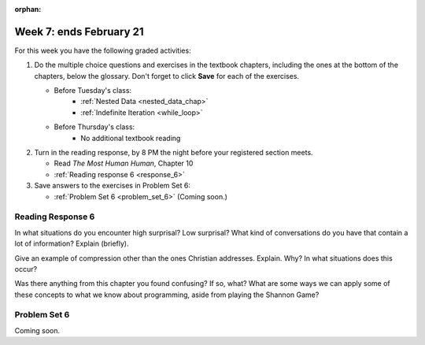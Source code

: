 :orphan:

..  Copyright (C) Paul Resnick.  Permission is granted to copy, distribute
    and/or modify this document under the terms of the GNU Free Documentation
    License, Version 1.3 or any later version published by the Free Software
    Foundation; with Invariant Sections being Forward, Prefaces, and
    Contributor List, no Front-Cover Texts, and no Back-Cover Texts.  A copy of
    the license is included in the section entitled "GNU Free Documentation
    License".

.. highlight:: python
    :linenothreshold: 500


Week 7: ends February 21
========================

For this week you have the following graded activities:

1. Do the multiple choice questions and exercises in the textbook chapters, including the ones at the bottom of the chapters, below the glossary. Don't forget to click **Save** for each of the exercises.

   * Before Tuesday's class:      
      * :ref:`Nested Data <nested_data_chap>`
      * :ref:`Indefinite Iteration <while_loop>`
   
   * Before Thursday's class:
      * No additional textbook reading


#. Turn in the reading response, by 8 PM the night before your registered section meets.

   * Read *The Most Human Human*, Chapter 10
   * :ref:`Reading response 6 <response_6>`

#. Save answers to the exercises in Problem Set 6:

   * :ref:`Problem Set 6 <problem_set_6>` (Coming soon.)


.. _response_6:

Reading Response 6
------------------

In what situations do you encounter high surprisal? Low surprisal? What kind of conversations do you have that contain a lot of information? Explain (briefly).

.. actex:: rr_6_1

   # Fill in your response in between the triple quotes
   s = """

   """
  
Give an example of compression other than the ones Christian addresses. Explain. Why? In what situations does this occur?

.. actex:: rr_6_2

   # Fill in your response in between the triple quotes
   s = """

   """

Was there anything from this chapter you found confusing? If so, what? What are some ways we can apply some of these concepts to what we know about programming, aside from playing the Shannon Game?

.. actex:: rr_6_3

   # Fill in your response in between the triple quotes
   s = """

   """

.. _problem_set_6:

Problem Set 6
-------------

Coming soon.

.. not ready to release this yet
    In the problem set for this week we will be creating a program that plays the Shannon game.
    
    Before we work on the Shannon game, let's work through a few warm up questions to test your understanding of nested data.
    
    1. (1 point) Follow the directions in the code to read and manipulate the nested data structure 'nd'.
    
    .. activecode:: ps_6_1
    
      nd = [{'zuchini':2, 'apples':5, 'rasins':500, 'carrots':2}, {'apples':2, 'figs':3, 'carrots':5}, {'apples':2, 'carrots':2}]
    
      # print the number of apples in the second dictionary
    
      # count and then print the total number of carrots in the list
    
      # use a for loop to change each dictionary so that there are no apples
    
    2. (1 point) Count the number of consonants in the 'letters' key of the nested datastructure 'heuristics.'
    
    .. activecode:: ps_6_2
      
      heuristics = {
        'a':{
           'priority':2,
           'letters':['b','c','d','n','p','s'],
           },
        'q':{
             'priority':1,
             'letters':['u','a'],
             },
        '.':{
            'priority':1,
            'letters':[' '],
            },
        '. ':{
              'priority':3,
              'letters':['A','B','C','D','E','F','G','H','I','J','K','L','M','N','O','P','Q','R','S','T','U','V','W','X','Y','Z']
              }
      }
      # print the number of consonants in probabilities
    
      # the correct answer is 28
